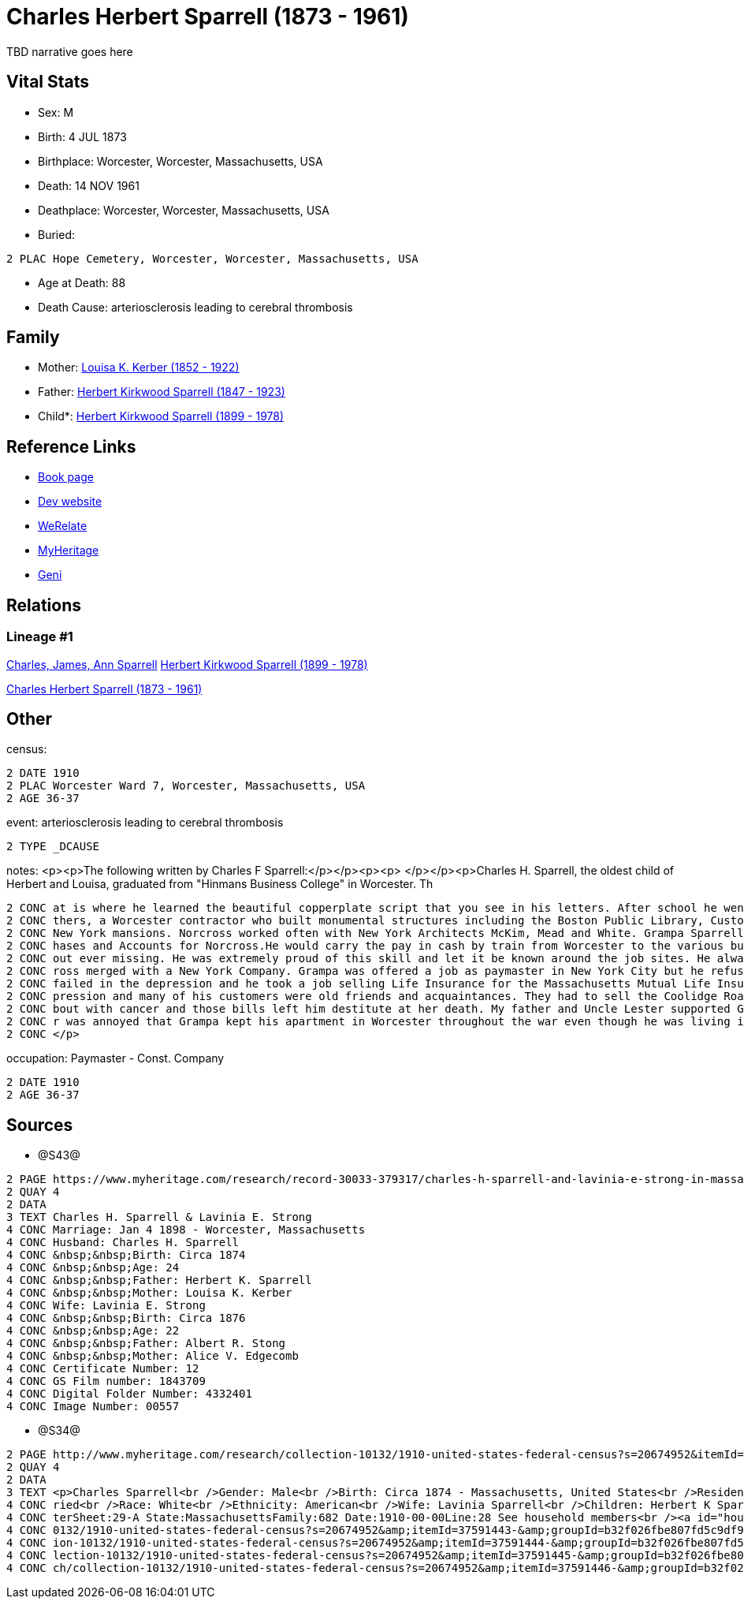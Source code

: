 = Charles Herbert Sparrell (1873 - 1961)

TBD narrative goes here


== Vital Stats


* Sex: M
* Birth: 4 JUL 1873
* Birthplace: Worcester, Worcester, Massachusetts, USA
* Death: 14 NOV 1961
* Deathplace: Worcester, Worcester, Massachusetts, USA
* Buried: 
----
2 PLAC Hope Cemetery, Worcester, Worcester, Massachusetts, USA
----

* Age at Death: 88
* Death Cause: arteriosclerosis leading to cerebral thrombosis


== Family
* Mother: https://github.com/spoarrell/cfs_ancestors/tree/main/Vol_02_Ships/V2_C5_Ancestors/V2_C5_G3/gen3.PPM.adoc[Louisa K. Kerber (1852 - 1922)]


* Father: https://github.com/spoarrell/cfs_ancestors/tree/main/Vol_02_Ships/V2_C5_Ancestors/V2_C5_G3/gen3.PPP.adoc[Herbert Kirkwood Sparrell (1847 - 1923)]


* Child*: https://github.com/spoarrell/cfs_ancestors/tree/main/Vol_02_Ships/V2_C5_Ancestors/V2_C5_G1/gen1.P.adoc[Herbert Kirkwood Sparrell (1899 - 1978)]



== Reference Links
* https://github.com/spoarrell/cfs_ancestors/tree/main/Vol_02_Ships/V2_C5_Ancestors/V2_C5_G2/gen2.PP.adoc[Book page]
* https://cfsjksas.gigalixirapp.com/person?p=p0922[Dev website]
* https://www.werelate.org/wiki/Person:Charles_Sparrell_%281%29[WeRelate]
* https://www.myheritage.com/profile-OYYV6NML2DHJUFEXHD45V4W32Y6KPTI-23001183/charles-herbert-sparrell[MyHeritage]
* https://www.geni.com/people/Charles-Sparrell/6000000019835016249[Geni]

== Relations
=== Lineage #1
https://github.com/spoarrell/cfs_ancestors/tree/main/Vol_02_Ships/V2_C1_Principals/0_intro_principals.adoc[Charles, James, Ann Sparrell]
https://github.com/spoarrell/cfs_ancestors/tree/main/Vol_02_Ships/V2_C5_Ancestors/V2_C5_G1/gen1.P.adoc[Herbert Kirkwood Sparrell (1899 - 1978)]

https://github.com/spoarrell/cfs_ancestors/tree/main/Vol_02_Ships/V2_C5_Ancestors/V2_C5_G2/gen2.PP.adoc[Charles Herbert Sparrell (1873 - 1961)]


== Other
census: 
----
2 DATE 1910
2 PLAC Worcester Ward 7, Worcester, Massachusetts, USA
2 AGE 36-37
----

event:  arteriosclerosis leading to cerebral thrombosis
----
2 TYPE _DCAUSE
----

notes: <p><p>The following written by Charles F Sparrell:</p></p><p><p>&nbsp;</p></p><p>Charles H. Sparrell, the oldest child of Herbert and Louisa, graduated from "Hinmans Business College" in Worcester. Th
----
2 CONC at is where he learned the beautiful copperplate script that you see in his letters. After school he went to work for the Wheelock Engine Company, and after four years he left to work for Norcross Bro
2 CONC thers, a Worcester contractor who built monumental structures including the Boston Public Library, Custom House Tower and South Station. They built the Rhode Island Statehouse andnumerous Newport and 
2 CONC New York mansions. Norcross worked often with New York Architects McKim, Mead and White. Grampa Sparrell became a friend of Stanford White. Grampa Sparrell became General Paymaster and Auditor of Purc
2 CONC hases and Accounts for Norcross.He would carry the pay in cash by train from Worcester to the various building sites. He practiced witha pistol until he could shoot rabbits on the run at 30 paces with
2 CONC out ever missing. He was extremely proud of this skill and let it be known around the job sites. He always wore his 38-caliber revolver in plain sight when he traveled with the payrolls. In 1916, Norc
2 CONC ross merged with a New York Company. Grampa was offered a job as paymaster in New York City but he refused to move. In 1917, he went to work for the Spencer Wire Company of Worcester. In 1932 Spencer 
2 CONC failed in the depression and he took a job selling Life Insurance for the Massachusetts Mutual Life Insurance Company. My father said selling life insurance was not an easy way to make money in the de
2 CONC pression and many of his customers were old friends and acquaintances. They had to sell the Coolidge Road house because they couldn't afford to keep it up. Grandma Sparrell ("Vinnie") had a prolonged 
2 CONC bout with cancer and those bills left him destitute at her death. My father and Uncle Lester supported Grandpa Sparrell and Lester got him the job at the Bethlehem yard during the war. I know my fathe
2 CONC r was annoyed that Grampa kept his apartment in Worcester throughout the war even though he was living in Boston. He felt that Grampa should have saved more of his money to live on when the war ended.
2 CONC </p>
----

occupation: Paymaster - Const. Company
----
2 DATE 1910
2 AGE 36-37
----


== Sources
* @S43@
----
2 PAGE https://www.myheritage.com/research/record-30033-379317/charles-h-sparrell-and-lavinia-e-strong-in-massachusetts-marriages
2 QUAY 4
2 DATA
3 TEXT Charles H. Sparrell & Lavinia E. Strong
4 CONC Marriage: Jan 4 1898 - Worcester, Massachusetts
4 CONC Husband: Charles H. Sparrell
4 CONC &nbsp;&nbsp;Birth: Circa 1874
4 CONC &nbsp;&nbsp;Age: 24
4 CONC &nbsp;&nbsp;Father: Herbert K. Sparrell
4 CONC &nbsp;&nbsp;Mother: Louisa K. Kerber
4 CONC Wife: Lavinia E. Strong
4 CONC &nbsp;&nbsp;Birth: Circa 1876
4 CONC &nbsp;&nbsp;Age: 22
4 CONC &nbsp;&nbsp;Father: Albert R. Stong
4 CONC &nbsp;&nbsp;Mother: Alice V. Edgecomb
4 CONC Certificate Number: 12
4 CONC GS Film number: 1843709
4 CONC Digital Folder Number: 4332401
4 CONC Image Number: 00557
----

* @S34@
----
2 PAGE http://www.myheritage.com/research/collection-10132/1910-united-states-federal-census?s=20674952&itemId=37591443-&groupId=b32f026fbe807fd5c9df94159e9557e9&action=showRecord&indId=individual-20674952-15001347
2 QUAY 4
2 DATA
3 TEXT <p>Charles Sparrell<br />Gender: Male<br />Birth: Circa 1874 - Massachusetts, United States<br />Residence: 1910 - Worcester Ward 7, Worcester, Massachusetts, USA<br />Age: 36<br />Marital status: Mar
4 CONC ried<br />Race: White<br />Ethnicity: American<br />Wife: Lavinia Sparrell<br />Children: Herbert K Sparrell, Lester S Sparrell<br />Census: Township:Worcester Ward 7Series:T624Image:284 County:Worces
4 CONC terSheet:29-A State:MassachusettsFamily:682 Date:1910-00-00Line:28 See household members<br /><a id="household"></a>Household<br />Relation to head; Name; Age<br />Head; <a href="research/collection-1
4 CONC 0132/1910-united-states-federal-census?s=20674952&amp;itemId=37591443-&amp;groupId=b32f026fbe807fd5c9df94159e9557e9&amp;action=showRecord">Charles Sparrell</a>; 36<br />Wife; <a href="research/collect
4 CONC ion-10132/1910-united-states-federal-census?s=20674952&amp;itemId=37591444-&amp;groupId=b32f026fbe807fd5c9df94159e9557e9&amp;action=showRecord">Lavinia Sparrell</a>; 34<br />Son; <a href="research/col
4 CONC lection-10132/1910-united-states-federal-census?s=20674952&amp;itemId=37591445-&amp;groupId=b32f026fbe807fd5c9df94159e9557e9&amp;action=showRecord">Herbert K Sparrell</a>; 11<br />Son; <a href="resear
4 CONC ch/collection-10132/1910-united-states-federal-census?s=20674952&amp;itemId=37591446-&amp;groupId=b32f026fbe807fd5c9df94159e9557e9&amp;action=showRecord">Lester S Sparrell</a>; 6</p>
----


